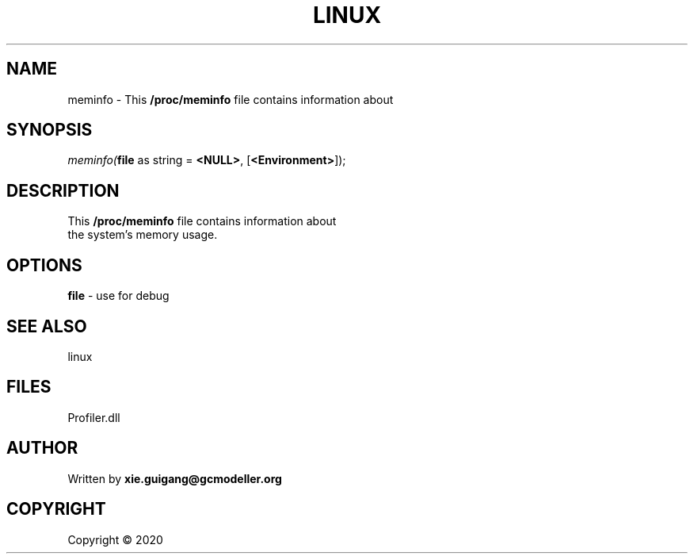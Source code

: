 .\" man page create by R# package system.
.TH LINUX 4 2000-01-01 "meminfo" "meminfo"
.SH NAME
meminfo \- This \fB/proc/meminfo\fR file contains information about
.SH SYNOPSIS
\fImeminfo(\fBfile\fR as string = \fB<NULL>\fR, 
[\fB<Environment>\fR]);\fR
.SH DESCRIPTION
.PP
This \fB/proc/meminfo\fR file contains information about 
 the system's memory usage.
.PP
.SH OPTIONS
.PP
\fBfile\fB \fR\- use for debug
.PP
.SH SEE ALSO
linux
.SH FILES
.PP
Profiler.dll
.PP
.SH AUTHOR
Written by \fBxie.guigang@gcmodeller.org\fR
.SH COPYRIGHT
Copyright ©  2020
